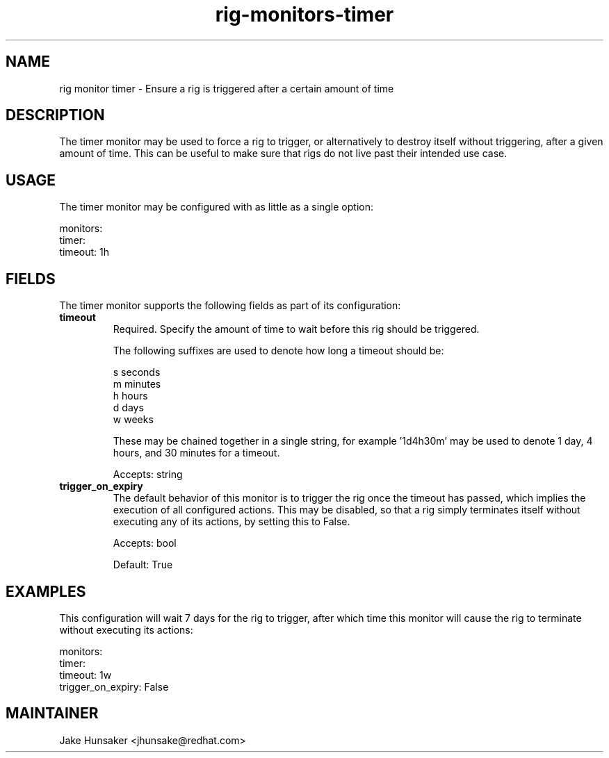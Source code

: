 .TH rig-monitors-timer 7 "May 2023"

.SH NAME
rig monitor timer - Ensure a rig is triggered after a certain amount of time

.SH DESCRIPTION
The timer monitor may be used to force a rig to trigger, or alternatively to destroy itself without
triggering, after a given amount of time. This can be useful to make sure that rigs do not live past
their intended use case.

.SH USAGE
The timer monitor may be configured with as little as a single option:

.LP
  monitors:
    timer:
      timeout: 1h
.LP

.SH FIELDS
The timer monitor supports the following fields as part of its configuration:
.TP
.B timeout
Required. Specify the amount of time to wait before this rig should be triggered.

The following suffixes are used to denote how long a timeout should be:

    s   seconds
    m   minutes
    h   hours
    d   days
    w   weeks

These may be chained together in a single string, for example '1d4h30m' may be used
to denote 1 day, 4 hours, and 30 minutes for a timeout.

Accepts: string
.TP
.B trigger_on_expiry
The default behavior of this monitor is to trigger the rig once the timeout has passed,
which implies the execution of all configured actions. This may be disabled, so that a rig simply
terminates itself without executing any of its actions, by setting this to False.

Accepts: bool

Default: True

.SH EXAMPLES
This configuration will wait 7 days for the rig to trigger, after which time this monitor
will cause the rig to terminate without executing its actions:

.LP
  monitors:
    timer:
      timeout: 1w
      trigger_on_expiry: False
.LP

.SH MAINTAINER
.nf
Jake Hunsaker <jhunsake@redhat.com>
.fi
